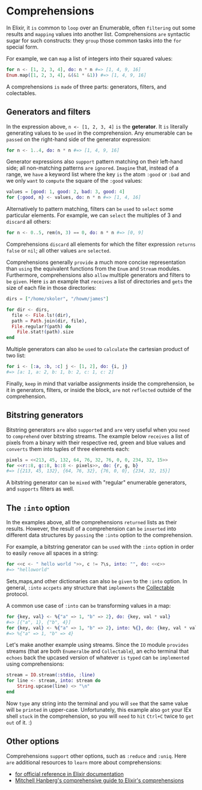 * Comprehensions
In Elixir, it =is= common to =loop= over an Enumerable,
often =filtering= out some results and =mapping= values into another list.
Comprehensions =are= syntactic sugar for such constructs:
they =group= those common tasks into the ~for~ special form.

For example, we can =map= a list of integers into their squared values:
#+BEGIN_SRC elixir
for n <- [1, 2, 3, 4], do: n * n #=> [1, 4, 9, 16]
Enum.map([1, 2, 3, 4], &(&1 * &1)) #=> [1, 4, 9, 16]
#+END_SRC

A comprehensions =is= =made= of three parts: generators, filters, and colectables.

** Generators  and filters
In the expression above, ~n <- [1, 2, 3, 4]~ =is= the *geterator*.
It =is= literally generating values to =be= =used= in the comprehension.
Any enumerable can =be= =passed= on the right-hand side of the generator expression:
#+BEGIN_SRC elixir
for n <- 1..4, do: n * n #=> [1, 4, 9, 16]
#+END_SRC

Generator expressions also =support= pattern matching on their left-hand side;
all non-matching patterns =are= =ignored=.
=Imagine= that, instead of a range, we =have= a keyword list where the key =is= the atom ~:good~
or ~:bad~ and we only =want= to =compute= the square of the ~:good~ values:
#+BEGIN_SRC elixir
values = [good: 1, good: 2, bad: 3, good: 4]
for {:good, n} <- values, do: n * n #=> [1, 4, 16]
#+END_SRC

Alternatively to pattern matching, filters can =be= =used= to =select= some particular elements.
For example, we can =select= the multiples of 3 and =discard= all others:
#+BEGIN_SRC elixir
for n <- 0..5, rem(n, 3) == 0, do: n * n #=> [0, 9]
#+END_SRC

Comprehensions =discard= all elements for which the filter expression =returns= ~false~ or ~nil~;
all other values =are= =selected=.


Comprehensions generally =provide= a much more concise representation
than =using= the equivalent functions from the ~Enum~ and ~Stream~ modules.
Furthermore, comprehensions also =allow= multiple generators and filters to =be= =given=.
Here =is= an example that =receives= a list of directories
and =gets= the size of each file in those directories:
#+BEGIN_SRC elixir
dirs = ["/home/skoler", "/howm/james"]

for dir <- dirs,
  file <- File.ls!(dir),
  path = Path.join(dir, file),
  File.regular?(path) do
    File.stat!(path).size
end
#+END_SRC

Multiple generators can also =be= =used= to =calculate= the cartesian product of two list:
#+BEGIN_SRC elixir
for i <- [:a, :b, :c] j <- [1, 2], do: {i, j}
#=> [a: 1, a: 2, b: 1, b: 2, c: 1, c: 2]
#+END_SRC

Finally, =keep= in mind that varialbe assignments inside the comprehension,
=be= it in generators, filters, or inside the block,
=are= not =reflected= outside of the comprehension.

** Bitstring generators
Bitstring generators =are= also =supported= and =are= very useful
when you =need= to =comprehend= over bitstring streams.
The example below =receives= a list of pixels from a binary
with their respective red, green and blue values
and =converts= them into tuples of three elements each:
#+BEGIN_SRC elixir
pixels = <<213, 45, 132, 64, 76, 32, 76, 0, 0, 234, 32, 15>>
for <<r::8, g::8, b::8 <- pixels>>, do: {r, g, b}
#=> [{213, 45, 132}, {64, 76, 32}, {76, 0, 0}, {234, 32, 15}]
#+END_SRC

A bitstring generator can =be= =mixed= with "regular" enumerable generators,
and =supports= filters as well.

** The ~:into~ option
In the examples above, all the comprehensions =returned= lists as their results.
However, the result of a comprehension can =be= =inserted= into different data structures
by =passing= the ~:into~ option to the comprehension.

For example, a bitstring generator can =be= =used= with the ~:into~ option
in order to easily =remove= all spaces in a string:
#+BEGIN_SRC elixir
for <<c <- " hello world ">>, c != ?\s, into: "", do: <<c>>
#=> "helloworld"
#+END_SRC

Sets,maps,and other dictionaries can also =be= =given= to the ~:into~ option.
In general, ~:into~ =accpets= any structure that =implements= the [[https://hexdocs.pm/elixir/Collectable.html][Collectable]] protocol.

A common use case of ~:into~ can =be= transforming values in a map:
#+BEGIN_SRC elixir
for {key, val} <- %{"a" => 1, "b" => 2}, do: {key, val * val}
#=> [{"a", 1}, {"b", 4}]
for {key, val} <- %{"a" => 1, "b" => 2}, into: %{}, do: {key, val * val}
#=> %{"a" => 1, "b" => 4}
#+END_SRC

Let's make another example using streams.
Since the ~IO~ module =provides= streams (that are both ~Enumeralbe~ and ~Collectable~),
an echo terminal that =echoes= back the upcased version
of whatever =is= =typed= can =be= =implemented= using comprehensions:
#+BEGIN_SRC elixir
stream = IO.stream(:stdio, :line)
for line <- stream, into: stream do
    String.upcase(line) <> "\n"
end
#+END_SRC

Now =type= any string into the terminal
and you will =see= that the same value will =be= =printed= in upper-case.
Unfortunately, this example also =got= your IEx shell =stuck= in the comprehension,
so you will =need= to =hit= ~Ctrl+C~ twice to =get= =out= of it. :)

** Other options
Comprehensions =support= other options, such as ~:reduce~ and ~:uniq~.
Here =are= additional resources to =learn= more about comprehensions:
- [[https://hexdocs.pm/elixir/Kernel.SpecialForms.html#for/1][for official reference in Elixir documentation]]
- [[https://www.mitchellhanberg.com/the-comprehensive-guide-to-elixirs-for-comprehension/][Mitchell Hanberg's comprehensive guide to Elixir's comprehensions]]
